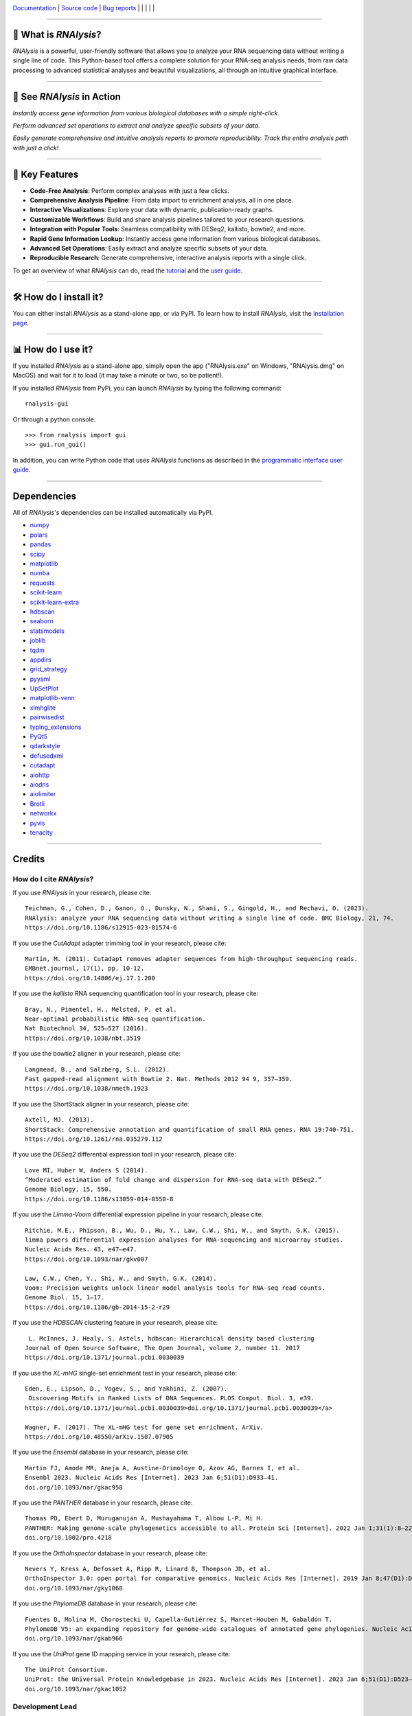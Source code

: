 .. image:: https://raw.githubusercontent.com/GuyTeichman/RNAlysis/master/docs/source/logo.png
    :target: https://guyteichman.github.io/RNAlysis
    :width: 250
    :align: center
    :alt: logo


`Documentation <https://guyteichman.github.io/RNAlysis>`_ |
`Source code <https://github.com/GuyTeichman/RNAlysis>`_ |
`Bug reports <https://github.com/GuyTeichman/RNAlysis/issues>`_ |
|pipimage| | |versionssupported| |
|githubactions| | |coveralls| | |downloads|

----

🧬 What is *RNAlysis*?
----------------------

*RNAlysis* is a powerful, user-friendly software that allows you to analyze your RNA sequencing data without writing a single line of code.
This Python-based tool offers a complete solution for your RNA-seq analysis needs, from raw data processing to advanced statistical analyses and beautiful visualizations, all through an intuitive graphical interface.

----

🎥 See *RNAlysis* in Action
---------------------------

.. image:: rnalysis/gui/videos/quick_search.webp
    :alt: Rapid Gene Information Lookup
    :width: 600px

*Instantly access gene information from various biological databases with a simple right-click.*

.. image:: rnalysis/gui/videos/set_operations.webp
    :alt: Set Operations
    :width: 600px

*Perform advanced set operations to extract and analyze specific subsets of your data.*

.. image:: rnalysis/gui/videos/report_overview.webp
    :alt: Interactive Analysis Report
    :width: 600px

*Easily generate comprehensive and intuitive analysis reports to promote reproducibility. Track the entire analysis path with just a click!*


----

🚀 Key Features
----------------

- **Code-Free Analysis**: Perform complex analyses with just a few clicks.
- **Comprehensive Analysis Pipeline**: From data import to enrichment analysis, all in one place.
- **Interactive Visualizations**: Explore your data with dynamic, publication-ready graphs.
- **Customizable Workflows**: Build and share analysis pipelines tailored to your research questions.
- **Integration with Popular Tools**: Seamless compatibility with DESeq2, kallisto, bowtie2, and more.
- **Rapid Gene Information Lookup**: Instantly access gene information from various biological databases.
- **Advanced Set Operations**: Easily extract and analyze specific subsets of your data.
- **Reproducible Research**: Generate comprehensive, interactive analysis reports with a single click.

To get an overview of what *RNAlysis* can do, read the `tutorial <https://guyteichman.github.io/RNAlysis/build/tutorial.html>`_ and the `user guide <https://guyteichman.github.io/RNAlysis/build/user_guide.html>`_.

----



🛠️ How do I install it?
------------------------
You can either install *RNAlysis* as a stand-alone app, or via PyPI.
To learn how to install *RNAlysis*, visit the `Installation page <https://guyteichman.github.io/RNAlysis/build/installation.html>`_.

----


📊 How do I use it?
---------------------
If you installed *RNAlysis* as a stand-alone app, simply open the app ("RNAlysis.exe" on Windows, "RNAlysis.dmg" on MacOS) and wait for it to load (it may take a minute or two, so be patient!).

If you installed *RNAlysis* from PyPi, you can launch *RNAlysis* by typing the following command::

    rnalysis-gui

Or through a python console::

    >>> from rnalysis import gui
    >>> gui.run_gui()

In addition, you can write Python code that uses *RNAlysis* functions as described in the `programmatic interface user guide <https://guyteichman.github.io/RNAlysis/build/user_guide.html>`_.

----

Dependencies
------------
All of *RNAlysis*'s dependencies can be installed automatically via PyPI.

* `numpy <https://numpy.org/>`_
* `polars <https://pola.rs/>`_
* `pandas <https://pandas.pydata.org/>`_
* `scipy <https://www.scipy.org/>`_
* `matplotlib <https://matplotlib.org/>`_
* `numba <http://numba.pydata.org/>`_
* `requests <https://github.com/psf/requests/>`_
* `scikit-learn <https://scikit-learn.org/>`_
* `scikit-learn-extra <https://github.com/scikit-learn-contrib/scikit-learn-extra>`_
* `hdbscan <https://github.com/scikit-learn-contrib/hdbscan>`_
* `seaborn <https://seaborn.pydata.org/>`_
* `statsmodels <https://www.statsmodels.org/>`_
* `joblib <https://joblib.readthedocs.io/en/latest/>`_
* `tqdm <https://github.com/tqdm/tqdm>`_
* `appdirs <https://github.com/ActiveState/appdirs>`_
* `grid_strategy <https://github.com/matplotlib/grid-strategy>`_
* `pyyaml <https://github.com/yaml/pyyaml>`_
* `UpSetPlot <https://github.com/jnothman/UpSetPlot>`_
* `matplotlib-venn <https://github.com/konstantint/matplotlib-venn>`_
* `xlmhglite <https://github.com/GuyTeichman/xlmhglite>`_
* `pairwisedist <https://github.com/GuyTeichman/pairwisedist/>`_
* `typing_extensions <https://github.com/python/typing_extensions>`_
* `PyQt5 <https://www.riverbankcomputing.com/software/pyqt/>`_
* `qdarkstyle <https://github.com/ColinDuquesnoy/QDarkStyleSheet>`_
* `defusedxml <https://https://github.com/tiran/defusedxml>`_
* `cutadapt <https://github.com/marcelm/cutadapt>`_
* `aiohttp <https://docs.aiohttp.org/>`_
* `aiodns <https://github.com/saghul/aiodns>`_
* `aiolimiter <https://aiolimiter.readthedocs.io/>`_
* `Brotli <https://github.com/google/brotli>`_
* `networkx <https://networkx.org>`_
* `pyvis <https://github.com/WestHealth/pyvis>`_
* `tenacity <https://github.com/jd/tenacity>`_

----

Credits
-------

How do I cite *RNAlysis*?
**************************
If you use *RNAlysis* in your research, please cite::

    Teichman, G., Cohen, D., Ganon, O., Dunsky, N., Shani, S., Gingold, H., and Rechavi, O. (2023).
    RNAlysis: analyze your RNA sequencing data without writing a single line of code. BMC Biology, 21, 74.
    https://doi.org/10.1186/s12915-023-01574-6

If you use the *CutAdapt* adapter trimming tool in your research, please cite::

    Martin, M. (2011). Cutadapt removes adapter sequences from high-throughput sequencing reads.
    EMBnet.journal, 17(1), pp. 10-12.
    https://doi.org/10.14806/ej.17.1.200

If you use the *kallisto* RNA sequencing quantification tool in your research, please cite::

    Bray, N., Pimentel, H., Melsted, P. et al.
    Near-optimal probabilistic RNA-seq quantification.
    Nat Biotechnol 34, 525–527 (2016).
    https://doi.org/10.1038/nbt.3519

If you use the bowtie2 aligner in your research, please cite::

    Langmead, B., and Salzberg, S.L. (2012).
    Fast gapped-read alignment with Bowtie 2. Nat. Methods 2012 94 9, 357–359.
    https://doi.org/10.1038/nmeth.1923

If you use the ShortStack aligner in your research, please cite::

    Axtell, MJ. (2013).
    ShortStack: Comprehensive annotation and quantification of small RNA genes. RNA 19:740-751.
    https://doi.org/10.1261/rna.035279.112


If you use the *DESeq2* differential expression tool in your research, please cite::

    Love MI, Huber W, Anders S (2014).
    “Moderated estimation of fold change and dispersion for RNA-seq data with DESeq2.”
    Genome Biology, 15, 550.
    https://doi.org/10.1186/s13059-014-0550-8

If you use the *Limma-Voom* differential expression pipeline in your research, please cite::

    Ritchie, M.E., Phipson, B., Wu, D., Hu, Y., Law, C.W., Shi, W., and Smyth, G.K. (2015).
    limma powers differential expression analyses for RNA-sequencing and microarray studies.
    Nucleic Acids Res. 43, e47–e47.
    https://doi.org/10.1093/nar/gkv007

    Law, C.W., Chen, Y., Shi, W., and Smyth, G.K. (2014).
    Voom: Precision weights unlock linear model analysis tools for RNA-seq read counts.
    Genome Biol. 15, 1–17.
    https://doi.org/10.1186/gb-2014-15-2-r29


If you use the *HDBSCAN* clustering feature in your research, please cite::

     L. McInnes, J. Healy, S. Astels, hdbscan: Hierarchical density based clustering
    Journal of Open Source Software, The Open Journal, volume 2, number 11. 2017
    https://doi.org/10.1371/journal.pcbi.0030039

If you use the *XL-mHG* single-set enrichment test in your research, please cite::

    Eden, E., Lipson, D., Yogev, S., and Yakhini, Z. (2007).
     Discovering Motifs in Ranked Lists of DNA Sequences. PLOS Comput. Biol. 3, e39.
    https://doi.org/10.1371/journal.pcbi.0030039>doi.org/10.1371/journal.pcbi.0030039</a>

    Wagner, F. (2017). The XL-mHG test for gene set enrichment. ArXiv.
    https://doi.org/10.48550/arXiv.1507.07905

If you use the *Ensembl* database in your research, please cite::

    Martin FJ, Amode MR, Aneja A, Austine-Orimoloye O, Azov AG, Barnes I, et al.
    Ensembl 2023. Nucleic Acids Res [Internet]. 2023 Jan 6;51(D1):D933–41.
    doi.org/10.1093/nar/gkac958

If you use the *PANTHER* database in your research, please cite::

    Thomas PD, Ebert D, Muruganujan A, Mushayahama T, Albou L-P, Mi H.
    PANTHER: Making genome-scale phylogenetics accessible to all. Protein Sci [Internet]. 2022 Jan 1;31(1):8–22.
    doi.org/10.1002/pro.4218

If you use the *OrthoInspector* database in your research, please cite::

    Nevers Y, Kress A, Defosset A, Ripp R, Linard B, Thompson JD, et al.
    OrthoInspector 3.0: open portal for comparative genomics. Nucleic Acids Res [Internet]. 2019 Jan 8;47(D1):D411–8.
    doi.org/10.1093/nar/gky1068

If you use the *PhylomeDB* database in your research, please cite::

    Fuentes D, Molina M, Chorostecki U, Capella-Gutiérrez S, Marcet-Houben M, Gabaldón T.
    PhylomeDB V5: an expanding repository for genome-wide catalogues of annotated gene phylogenies. Nucleic Acids Res [Internet]. 2022 Jan 7;50(D1):D1062–8.
    doi.org/10.1093/nar/gkab966

If you use the *UniProt* gene ID mapping service in your research, please cite::

    The UniProt Consortium.
    UniProt: the Universal Protein Knowledgebase in 2023. Nucleic Acids Res [Internet]. 2023 Jan 6;51(D1):D523–31.
    doi.org/10.1093/nar/gkac1052

Development Lead
******************

* Guy Teichman: guyteichman@gmail.com

Contributors
*************

* Dror Cohen
* Or Ganon
* Netta Dunsky
* Shachar Shani
* `Mintxoklet <https://github.com/Mintxoklet>`_
* `Bipin Kumar <https://github.com/kbipinkumar>`_
* Matthias Wilm
* `sandyl27 <https://github.com/sandyl27>`_
* `clockgene <https://github.com/clockgene>`_
* `NeuroRookie <https://github.com/NeuroRookie>`_

----

This package was created with Cookiecutter_ and the `audreyr/cookiecutter-pypackage`_ project template.

.. _Cookiecutter: https://github.com/audreyr/cookiecutter
.. _`audreyr/cookiecutter-pypackage`: https://github.com/audreyr/cookiecutter-pypackage



.. |pipimage| image:: https://img.shields.io/pypi/v/rnalysis.svg
    :target: https://pypi.python.org/pypi/rnalysis
    :alt: PyPI version
.. |downloads| image:: https://pepy.tech/badge/rnalysis
    :target: https://pepy.tech/project/rnalysis
    :alt: Downloads
.. |versionssupported| image:: https://img.shields.io/pypi/pyversions/RNAlysis.svg
    :target: https://pypi.python.org/pypi/rnalysis
    :alt: Python versions supported

..  |githubactions| image:: https://github.com/guyteichman/RNAlysis/actions/workflows/build_ci.yml/badge.svg
    :target: https://github.com/GuyTeichman/RNAlysis/actions/workflows/build_ci.yml
    :alt: Build status

.. |coveralls| image:: https://coveralls.io/repos/github/GuyTeichman/RNAlysis/badge.svg?branch=master
    :target: https://coveralls.io/github/GuyTeichman/RNAlysis?branch=master
    :alt: Coverage
    :align: middle
